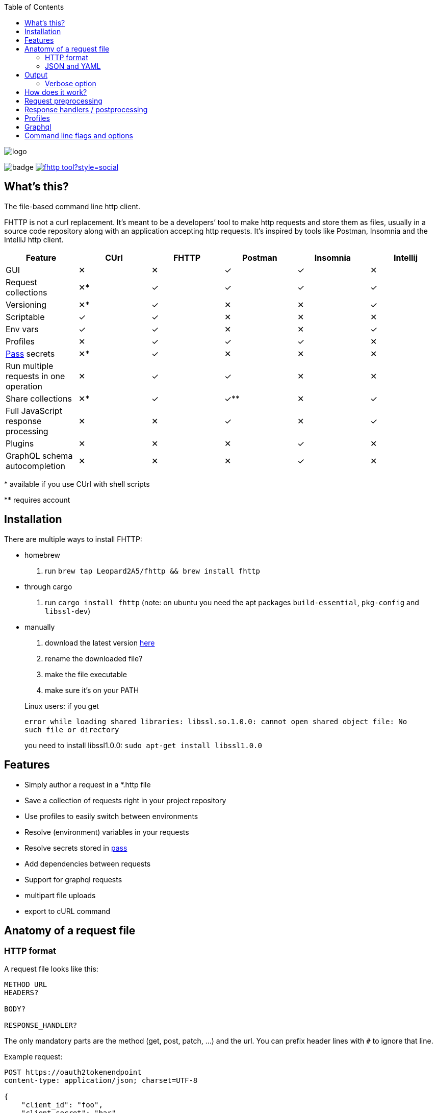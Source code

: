 :imagesdir: doc
ifdef::env-github[]
:imagesdir: https://raw.githubusercontent.com/Leopard2A5/fhttp/master/doc
endif::[]

:toc:

image::logo.png[]
image:https://github.com/Leopard2A5/fhttp/workflows/.github/workflows/test.yml/badge.svg[]
image:https://img.shields.io/twitter/follow/fhttp_tool?style=social[link=https://twitter.com/fhttp_tool]

== What's this?
The file-based command line http client.

FHTTP is not a curl replacement. It’s meant to be a developers’ tool to make http requests and store them as files, usually in a source code repository along with an application accepting http requests. It’s inspired by tools like Postman, Insomnia and the IntelliJ http client.

|===
|Feature |CUrl |FHTTP |Postman |Insomnia |Intellij

|GUI                                            |✕   |✕   |✓   |✓   |✕
|Request collections                            |✕*  |✓   |✓   |✓   |✓
|Versioning                                     |✕*  |✓   |✕   |✕   |✓
|Scriptable                                     |✓   |✓   |✕   |✕   |✕
|Env vars                                       |✓   |✓   |✕   |✕   |✓
|Profiles                                       |✕   |✓   |✓   |✓   |✕
|https://www.passwordstore.org/[Pass] secrets   |✕*  |✓   |✕   |✕   |✕
|Run multiple requests in one operation         |✕   |✓   |✓   |✕   |✕
|Share collections                              |✕*  |✓   |✓** |✕   |✓
|Full JavaScript response processing            |✕   |✕   |✓   |✕   |✓
|Plugins                                        |✕   |✕   |✕   |✓   |✕
|GraphQL schema autocompletion                  |✕   |✕   |✕   |✓   |✕

|===
$$*$$ available if you use CUrl with shell scripts

$$**$$ requires account

== Installation

There are multiple ways to install FHTTP:

* homebrew
. run `brew tap Leopard2A5/fhttp && brew install fhttp`
* through cargo
. run `cargo install fhttp` (note: on ubuntu you need the apt packages `build-essential`, `pkg-config` and `libssl-dev`)
* manually
. download the latest version https://github.com/Leopard2A5/fhttp/releases[here]
. rename the downloaded file?
. make the file executable
. make sure it’s on your PATH

____
Linux users: if you get

`error while loading shared libraries: libssl.so.1.0.0: cannot open shared object file: No such file or directory`

you need to install libssl1.0.0: `sudo apt-get install libssl1.0.0`
____

== Features

* Simply author a request in a *.http file
* Save a collection of requests right in your project repository
* Use profiles to easily switch between environments
* Resolve (environment) variables in your requests
* Resolve secrets stored in https://www.passwordstore.org/[pass]
* Add dependencies between requests
* Support for graphql requests
* multipart file uploads
* export to cURL command

== Anatomy of a request file
=== HTTP format
A request file looks like this:
[source]
----
METHOD URL
HEADERS?

BODY?

RESPONSE_HANDLER?
----

The only mandatory parts are the method (get, post, patch, ...) and the url. You can prefix header lines with `#` to ignore that line.

Example request:
[source]
----
POST https://oauth2tokenendpoint
content-type: application/json; charset=UTF-8

{
    "client_id": "foo",
    "client_secret": "bar"
}

> {%
    json $.access_token
%}
----

### JSON and YAML
Since version 1.6, FHTTP supports requests in json and yaml file formats. The main advantage of these formats is that
they are well-known and that they allow you to create multipart requests with greater control. They are also the only
way in FHTTP to mix file parts and form-data parts in a multipart request. The format and structure of the formats  is
the same.

YAML format is recommended because of JSON's
verbosity and YAML's improved multiline string handling features.

.Graphql request
```yaml
method: post
url: http://localhost/graphql
headers:
  authorization: Bearer ${request("token.http")}
  content-type: application/json
body: |
  {
    "query": "query($series: String!) { characters(series: $series) { name } }",
    "variables": {
      "series": "Breaking Bad"
    }
  }
response_handler:
  json: "$.data.characters"
```

.Multipart json request
```json
{
    "method": "post",
    "url": "http://localhost/upload",
    "body": [
        {
            "name": "metadata",
            "text": "{ \"foo\": \"bar\" }",
            "mime": "application/json"
        },
        {
            "name": "file",
            "filepath": "image.png"
        }
    ]
}
```

As with *.http files, method and url are mandatory, while headers, body and response_handler are optional fields.

Note that json and yaml formats don't have a graphQL convenience function as *.gql.http requests do.

The body atttribute can either be a plain string or a list of objects to create a multipart request. Each object needs
a `name` and either a `text` or `filepath`. Optionally you can force a content-type for that part via the `mime`
attribute.


== Output
FHTTP conveniently prints log messages to stderr and response bodies to stdout. For example:

`> fhttp get-entities.http`

[source]
----
> fhttp request.http
POST https://auth-server/token... 200 OK
GET https://server/entities... 200 OK
{
    "payload": 123
}
----
In this example `get-entities.http` has a dependency on another request to fetch an authentication token, which is executed first. FHTTP then preprocesses `get-entities.http` with the data from `token.http` and executes it, printing the result to stdout.

You can tell FHTTP to print the paths to the executed request files instead of methods and urls, by passing the `-P` or `--print-paths` flag. This is particularly useful when working with graphql servers that combine several queries and mutations under a single path (/graphql).

=== Verbose option
By increasing the verbosity with the `-v` option, you can tell FHTTP to also log usage of pass secrets. This can be useful if FHTTP seems slow, because the pass lookup can take some time.

== How does it work?

image::process.png[]

When you invoke FHTTP, the following will happen:

1. find profile file, load default profile, load requested profile, if any
2. for every given request, find referenced requests, find best execution order
3. for every request
    . resolve variables
    . insert dependency results
    . send request
    . apply response handler, if any
    . save result
    . print result, unless this request is a dependency and the user didn't explicitly specify it when invoking FHTTP

== Request preprocessing
You can use expressions in your request files. Expressions have the form `${expression}`. The following table gives an overview of what's currently supported.

.Preprocessing expressions
|===
| Expression | Description | Usable in

| `${env(NAME)}`
| Insert the environment variable NAME, or a profile variable with that name. If the variable is not found, FHTTP will prompt you for it, unless you've activated the `--no-prompt` option.
| method, url, headers, body

| `${env(NAME, "default")}`
| Insert the environment variable NAME, or the given default value if the environment variable is not set.
| method, url, headers, body

| `${randomInt(lower, upper)}`
| Insert a random integer. Lower and upper bounds are optional; you have to give a lower if you want to give an upper bound.
| method, url, headers, body

| `${uuid()}`
| Insert a randomly generated UUID.
| method, url, headers, body

| `${request("PATH")}`
| Insert the postprocessed body of the request file denoted by PATH. PATH can be absolute or relative to the location of the file containing the `request(...)` expression.
| method, url, headers, body

| `${include("PATH")}`
| Insert the content of the file denoted by PATH. FHTTP will remove a single trailing newline character when including a file.

You can use all expressions inside included files, including `include` itself, this is especially useful when working with GraphQL fragments.
| method, url, headers, body

| `${include_indent("PATH")}`
| like `include`, but preserve the indentation of the point of invocation in the included text. Particularly useful in yaml requests, where the normal include may invalidate the yaml document.
| see ${include("PATH")}

| `${file("NAME", "PATH")}`
| Only supported in the body segment of a request. replaces all other body content except for other `file(...)` expressions. Use this to send a multipart request, uploading the given file(s).
| body
|===


## Response handlers / postprocessing

Every request can contain a single response handler expression. To specify a response handler, leave an empty line after the body, then put the expression in `> {% handler %}`. For example:

[source]
----
POST http://localhost:8080

{
    "foo": "bar"
}

> {%
    json $.path.inside.response
%}
----

.Supported response handlers
|===
| Handler | Description

| json | Accepts a https://support.smartbear.com/readyapi/docs/testing/jsonpath-reference.html[jsonpath] expression that is applied to the response body.
| deno | *** Deno is no longer supported. ***
|===

## Profiles
You can create profiles to avoid having to provide variables manually every time you invoke FHTTP. Profiles allow you to easily switch the target environment of a request. By default, FHTTP will use a file called `fhttp-config.json` if present. A profile file could look like this:

[source,json]
----
{
    "default": {
        "variables": {
            "URL": "http://localhost:8080"
        }
    },
    "localhost": {
        "variables": {
            "token": "NO_AUTH"
        }
    },
    "testing": {
        "variables": {
            "URL": "https://testing.myapp.com",
            "CLIENT_ID": "clientid",
            "CLIENT_SECRET": {
                "pass": "path/to/clientsecret/in/passwordstore"
            },
            "token": {
                "request": "get_token.http"
            }
        }
    }
}
----

You can change which profile file to use by using the `--profile-file` option.

You can specify which profile to use with the `--profile` option. The default profile is always loaded if one is present and its values are overwritten by any other profile you specify.

Variables in profiles can have different forms:

.Profile variables
|===
| Variable | Description | Example

| String
| Sets the variable to this string.
a| 
[source]
----
"var": "string"
----

| Pass secret
| Resolves the variable using the https://www.passwordstore.org/[pass] password store.
a|[source,json]
----
{
    "pass": "path/in/pass"
}
----

| Request
| Resolve a request and use the postprocessed response body for the variable. Absolute path or relative from the location of the profile file.
a| 
[source,json]
----
{
    "request": "path/to/request/file"
}
----
|===

== Graphql
GraphQL requests are transmitted to the server as json, so naively a
graphql request file would look like this:

[source]
----
POST http://graphqlserver
Content-Type: application/json

{
  "query": "query($var1: String!) { foo(var1: $var1) { field1 } }",
  "variables": {
    "var1": "val1"
  }
}
----

That's not very pretty, especially with longer graphql queries, as we need to escape line breaks in json. However, FHTTP supports graphql requests directly. Just change the file's extension to *.gql.http or *.graphql.http and change it like this:

[source]
----
POST http://graphqlserver

query($var1: String!) {
  foo(var1: $var1) {
    field1
  }
}

{
  "var1": "val1"
}
----

FHTTP automatically sets the content-type to application/json, escapes the query string and constructs the json payload with the query and variables. Response handlers are also supported in graphql requests. Graphql requests also support the full range of preprocessing expressions.

== Command line flags and options

.Command line flags
|===
| Short | Long | Description

| -h
| --help
| Print the help screen.

|
| --no-prompt
| Fail on missing environment variables instead of prompting for input.

| -P
| --print-paths
| Print request file paths instead of method and url.

| -c
| --curl
| Print cURL commands instead of executing requests. Still executes dependencies, only
requests listed on the command line are exported as cURL commands. Secrets will be
exported as evaluations, e.g. `$(pass secretpath)`.

| -q
| --quiet
| Suppress log outputs.

| -v
| --verbose
| Control log verbosity.

| -V
| --version
| Print the application's version.

|===

.Command line options
|===
| Short | Long | Description

| -p
| --profile
| The name of the profile to use.

Defaults to "default".

Can be overwritten by env var FHTTP_PROFILE.

| -f
| --profile-file
| Path of the profile file to use.

Defaults to fhttp-config.json.

Can be overwritten by env var FHTTP_PROFILE_FILE.

| -t
| --timeout-ms
| Set a timeout in ms per request.

| -o
| --out
| Path to write stdout output to.

Will create set file or overwrite contents of existing file.

|===
